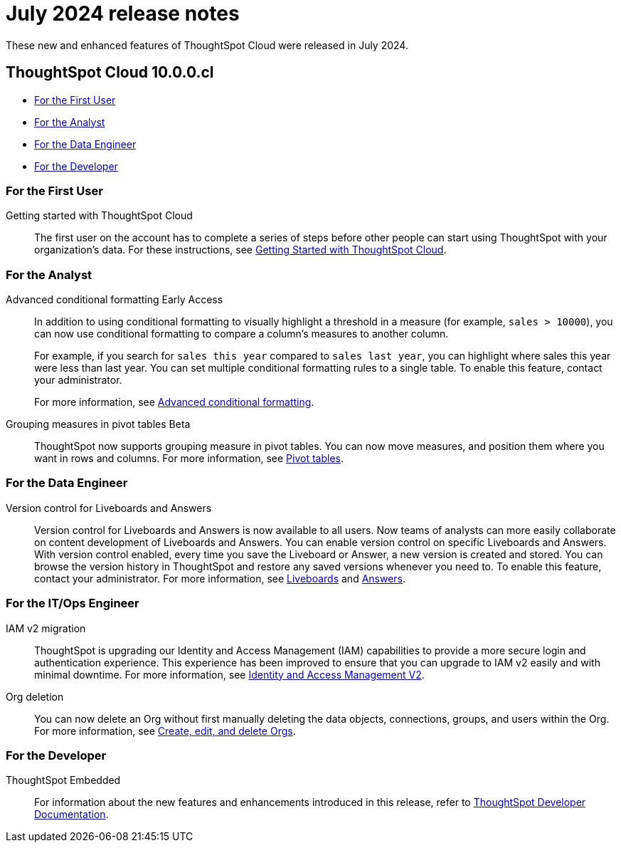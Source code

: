 = July 2024 release notes
:last_updated: 3/23/2021
:experimental:
:linkattrs:
:page-layout: default-cloud
:page-aliases:
:description: ThoughtSpot Cloud 10.0.0.cl release notes

These new and enhanced features of ThoughtSpot Cloud were released in July 2024.

== ThoughtSpot Cloud 10.0.0.cl

* <<10-0-0-cl-first,For the First User>>
* <<10-0-0-cl-analyst,For the Analyst>>
//* <<10-0-0-cl-business-user,For the Business User>>
* <<10-0-0-cl-data-engineer,For the Data Engineer>>
* <<10-0-0-cl-developer,For the Developer>>

[#10-0-0-cl-first]
=== For the First User

Getting started with ThoughtSpot Cloud::
The first user on the account has to complete a series of steps before other people can start using ThoughtSpot with your organization's data.
For these instructions, see xref:ts-cloud-getting-started.adoc[Getting Started with ThoughtSpot Cloud].

[#10-0-0-cl-analyst]
=== For the Analyst

// Naomi. SCAL-201639
Advanced conditional formatting [.badge.badge-early-access-relnotes]#Early Access#::
In addition to using conditional formatting to visually highlight a threshold in a measure (for example, `sales > 10000`), you can now use conditional formatting to compare a column's measures to another column.
// or to a parameter.
+
For example, if you search for `sales this year` compared to `sales last year`, you can highlight where sales this year were less than last year. You can set multiple conditional formatting rules to a single table. To enable this feature, contact your administrator.
+
For more information, see
xref:search-conditional-formatting.adoc#advanced-conditional-formatting[Advanced conditional formatting].

Grouping measures in pivot tables [.badge.badge-beta-whats-new]#Beta#::

ThoughtSpot now supports grouping measure in pivot tables. You can now move measures, and position them where you want in rows and columns. For more information, see xref:chart-pivot-table.adoc[Pivot tables].
// Mary. SCAL-181678. docs JIRA: SCAL-211771


// [#10-0-0-cl-business-user]
// === For the Business User

[#10-0-0-cl-data-engineer]
=== For the Data Engineer

Version control for Liveboards and Answers::
Version control for Liveboards and Answers is now available to all users. Now teams of analysts can more easily collaborate on content development of Liveboards and Answers. You can enable version control on specific Liveboards and Answers. With version control enabled, every time you save the Liveboard or Answer, a new version is created and stored. You can browse the version history in ThoughtSpot and restore any saved versions whenever you need to. To enable this feature, contact your administrator. For more information, see
xref:liveboard.adoc#version-history[Liveboards] and xref:answers.adoc#version-history[Answers].

// doc jira: SCAL-213208

[#10-0-0-cl-it-ops]
=== For the IT/Ops Engineer

IAM v2 migration::
ThoughtSpot is upgrading our Identity and Access Management (IAM) capabilities to provide a more secure login and authentication experience. This experience has been improved to ensure that you can upgrade to IAM v2 easily and with minimal downtime. For more information, see xref:okta-iam.adoc[Identity and Access Management V2].
// Mary. SCAL-191815. docs JIRA: SCAL-211956

Org deletion::
You can now delete an Org without first manually deleting the data objects, connections, groups, and users within the Org. For more information, see xref:admin-console-orgs-page.adoc[Create, edit, and delete Orgs].
// Mary. SCAL-179795. docs JIRA: SCAL-201819

[#10-0-0-cl-developer]
=== For the Developer

ThoughtSpot Embedded:: For information about the new features and enhancements introduced in this release, refer to https://developers.thoughtspot.com/docs/?pageid=whats-new[ThoughtSpot Developer Documentation^].